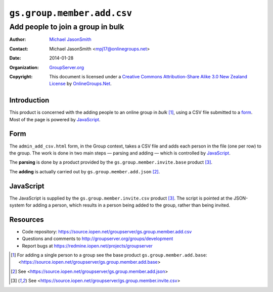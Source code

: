===========================
``gs.group.member.add.csv``
===========================
~~~~~~~~~~~~~~~~~~~~~~~~~~~~~~~~~~
Add people to join a group in bulk
~~~~~~~~~~~~~~~~~~~~~~~~~~~~~~~~~~

:Author: `Michael JasonSmith`_
:Contact: Michael JasonSmith <mpj17@onlinegroups.net>
:Date: 2014-01-28
:Organization: `GroupServer.org`_
:Copyright: This document is licensed under a
  `Creative Commons Attribution-Share Alike 3.0 New Zealand License`_
  by `OnlineGroups.Net`_.

Introduction
============

This product is concerned with the adding people to an online group in
*bulk* [#base]_, using a CSV file submitted to a form_. Most of the page is
powered by JavaScript_.

Form
====

The ``admin_add_csv.html`` form, in the Group context, takes a CSV file and
adds each person in the file (one per row) to the group. The work is done
in two main steps — parsing and adding — which is controlled by
JavaScript_.

The **parsing** is done by a product provided by the
``gs.group.member.invite.base`` product [#invite]_.

The **adding** is actually carried out by ``gs.group.member.add.json``
[#json]_.

JavaScript
==========

The JavaScript is supplied by the ``gs.group.member.invite.csv`` product
[#invite]_. The script is pointed at the JSON-system for adding a person,
which results in a person being added to the group, rather than being
invited.

Resources
=========

- Code repository: https://source.iopen.net/groupserver/gs.group.member.add.csv
- Questions and comments to http://groupserver.org/groups/development
- Report bugs at https://redmine.iopen.net/projects/groupserver

.. _GroupServer: http://groupserver.org/
.. _GroupServer.org: http://groupserver.org/
.. _OnlineGroups.Net: https://onlinegroups.net
.. _Michael JasonSmith: http://groupserver.org/p/mpj17
.. _Creative Commons Attribution-Share Alike 3.0 New Zealand License:
   http://creativecommons.org/licenses/by-sa/3.0/nz/

.. [#base] For adding a single person to a group see the base product
          ``gs.group.member.add.base``:
          <https://source.iopen.net/groupserver/gs.group.member.add.base>

.. [#json] See <https://source.iopen.net/groupserver/gs.group.member.add.json>

.. [#invite] See <https://source.iopen.net/groupserver/gs.group.member.invite.csv>

..  LocalWords:  CSV html csv json groupserver
